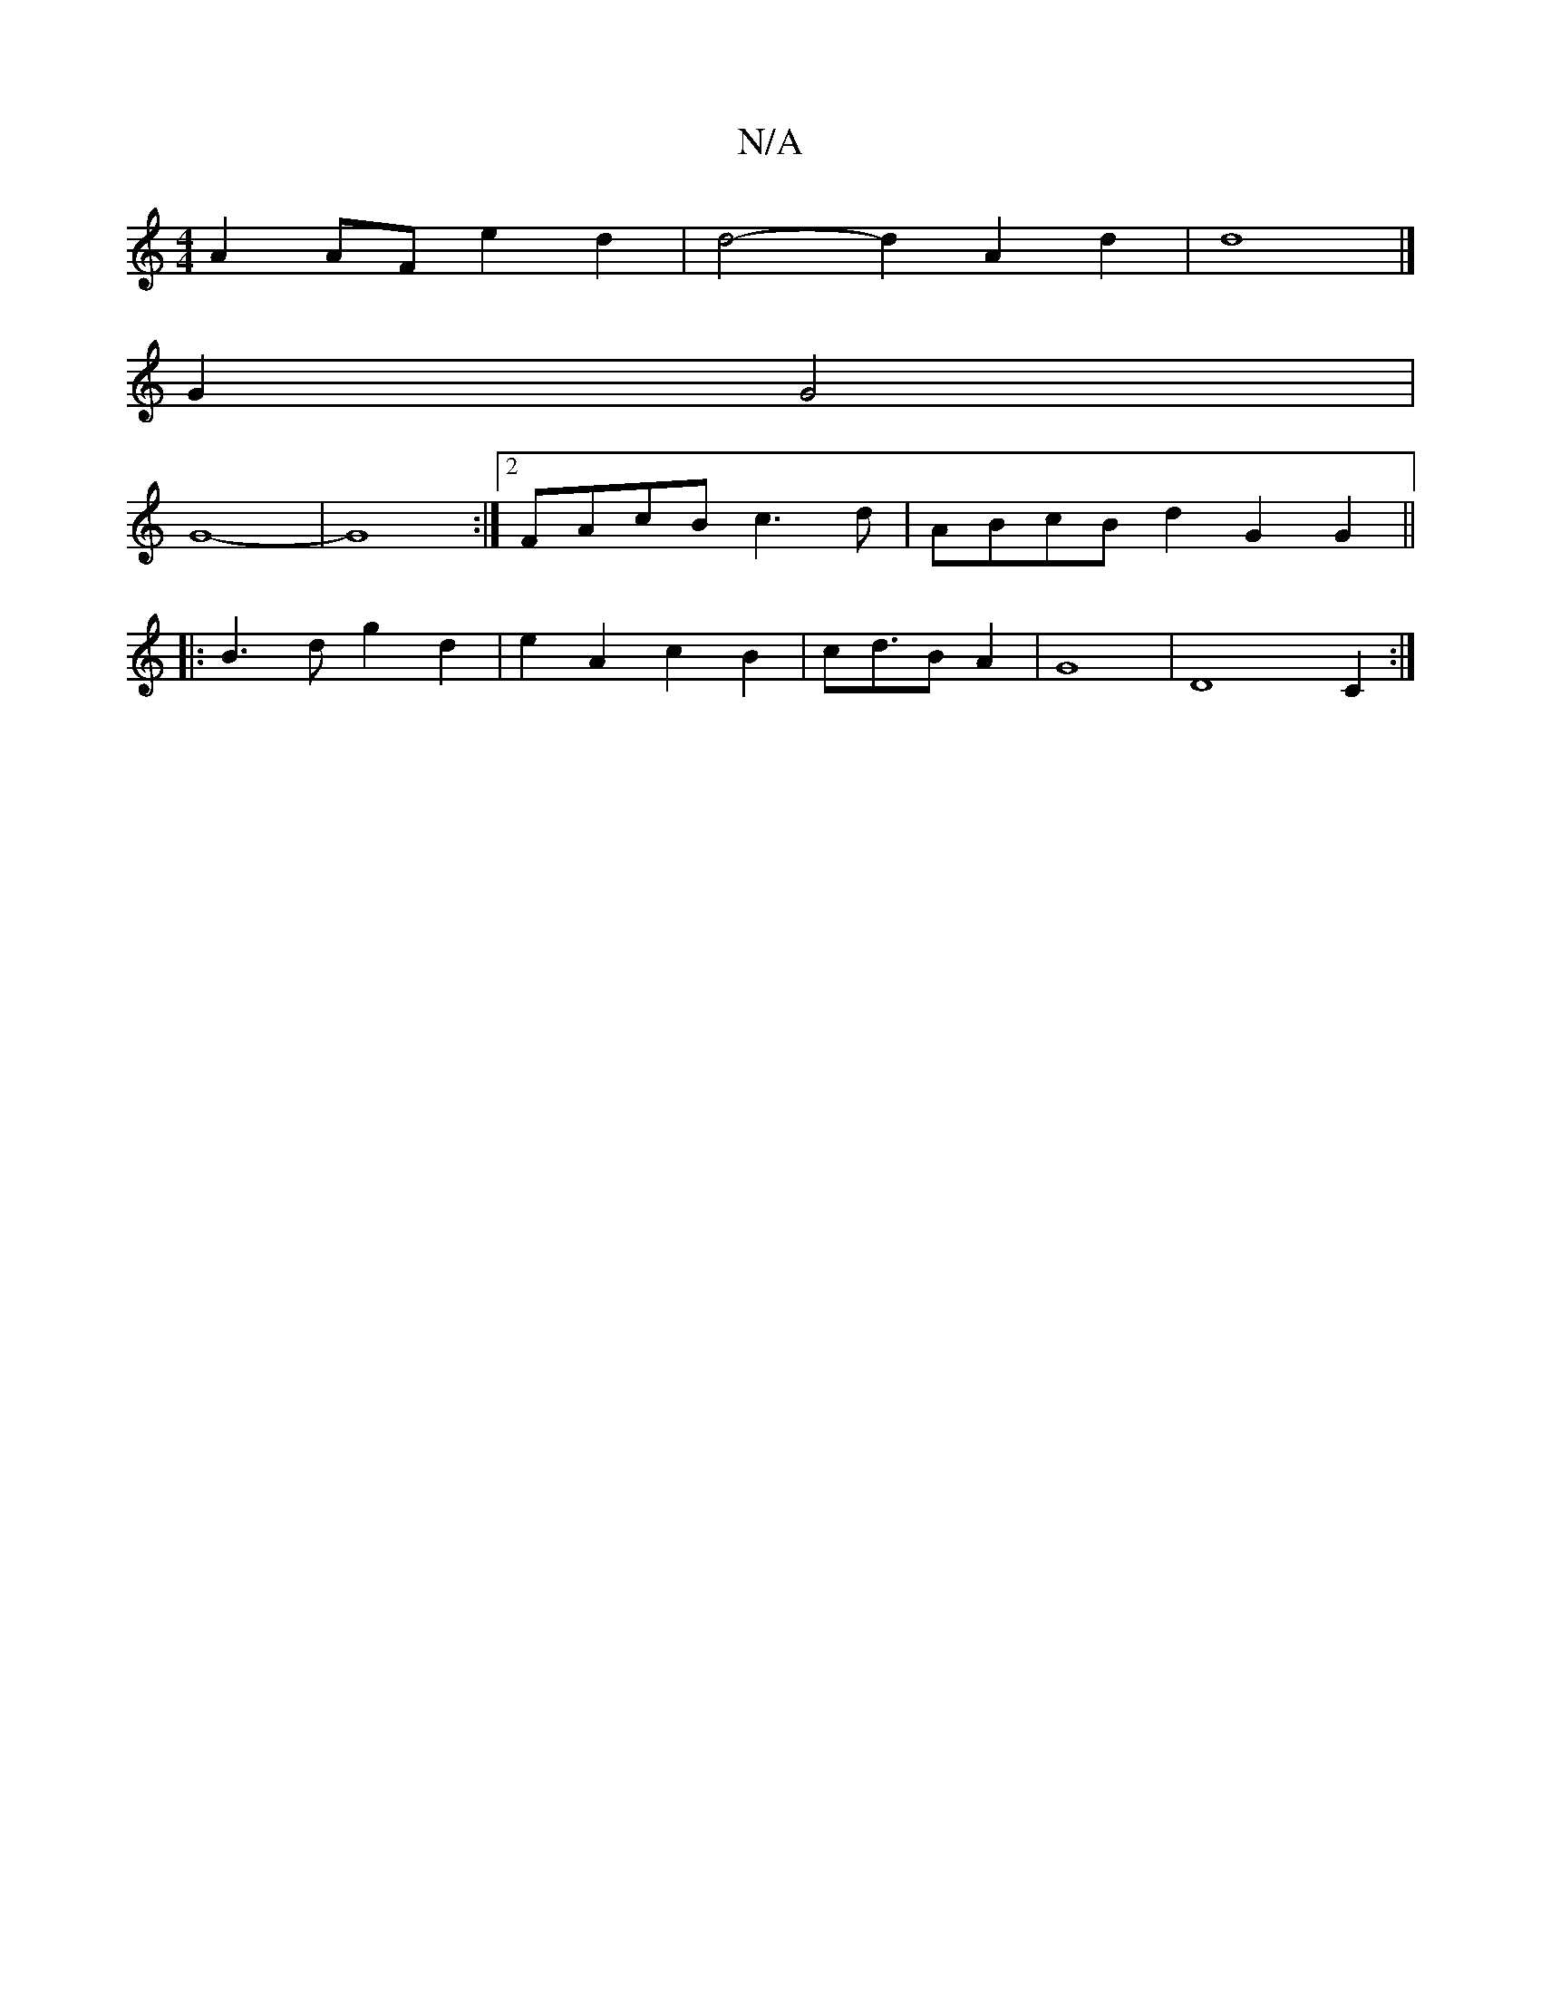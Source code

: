 X:1
T:N/A
M:4/4
R:N/A
K:Cmajor
A2 AF e2 d2 | d4- d2 A2 d2 | d8 |]
G2 G4 |
G8- | G8 :|2 FAcB c3d | ABcB d2G2 G2 ||
|: B3 d g2 d2 | e2 A2 c2 B2|cd>B2 A2 | G8-|D8C2 :|

|:B2 c2 fe de | d8- | d8- | B3 c B2 B2 | G6- G2 B<^c | d8 | c4 B2